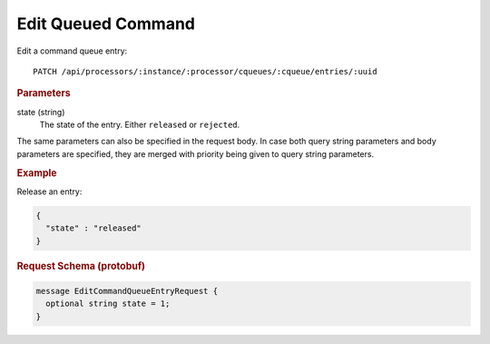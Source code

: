 Edit Queued Command
===================

Edit a command queue entry::

    PATCH /api/processors/:instance/:processor/cqueues/:cqueue/entries/:uuid


.. rubric:: Parameters

state (string)
    The state of the entry. Either ``released`` or ``rejected``.

The same parameters can also be specified in the request body. In case both query string parameters and body parameters are specified, they are merged with priority being given to query string parameters.


.. rubric:: Example

Release an entry:

.. code-block:: json

    {
      "state" : "released"
    }


.. rubric:: Request Schema (protobuf)
.. code-block:: proto

    message EditCommandQueueEntryRequest {
      optional string state = 1;
    }
